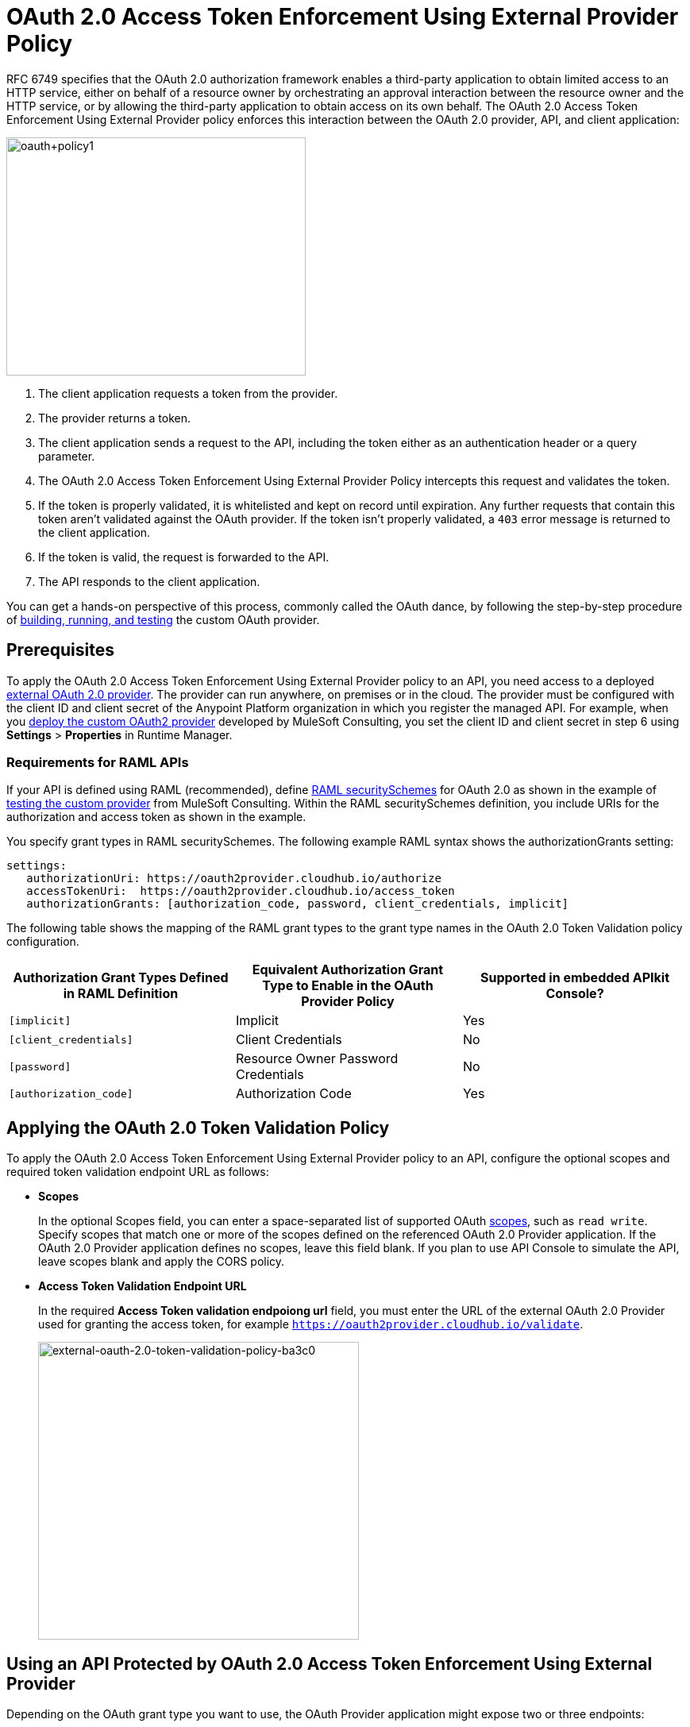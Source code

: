 = OAuth 2.0 Access Token Enforcement Using External Provider Policy
:keywords: oauth, raml, token, validation, policy

RFC 6749 specifies that the OAuth 2.0 authorization framework enables a third-party application to obtain limited access to an HTTP service, either on behalf of a resource owner by orchestrating an approval interaction between the resource owner and the HTTP service, or by allowing the third-party application to obtain access on its own behalf. The OAuth 2.0 Access Token Enforcement Using External Provider policy enforces this interaction between the OAuth 2.0 provider, API, and client application:

image::oauth+policy1.png[oauth+policy1,height=300,width=377]

. The client application requests a token from the provider.
. The provider returns a token. 
. The client application sends a request to the API, including the token either as an authentication header or a query parameter.
. The OAuth 2.0 Access Token Enforcement Using External Provider Policy intercepts this request and validates the token. 
. If the token is properly validated, it is whitelisted and kept on record until expiration. Any further requests that contain this token aren't validated against the OAuth provider. If the token isn't properly validated, a `403` error message is returned to the client application.
. If the token is valid, the request is forwarded to the API.
. The API responds to the client application.

You can get a hands-on perspective of this process, commonly called the OAuth dance, by following the step-by-step procedure of link:/api-manager/building-an-external-oauth-2.0-provider-application[building, running, and testing] the custom OAuth provider.

== Prerequisites

To apply the OAuth 2.0 Access Token Enforcement Using External Provider policy to an API, you need access to a deployed link:/api-manager/building-an-external-oauth-2.0-provider-application[external OAuth 2.0 provider]. The provider can run anywhere, on premises or in the cloud. The provider must be configured with the client ID and client secret of the Anypoint Platform organization in which you register the managed API. For example, when you link:/api-manager/building-an-external-oauth-2.0-provider-application#deploying-the-provider-to-a-remote-server[deploy the custom OAuth2 provider] developed by MuleSoft Consulting, you set the client ID and client secret in step 6 using *Settings* > *Properties* in Runtime Manager.

=== Requirements for RAML APIs

If your API is defined using RAML (recommended), define link:https://github.com/raml-org/raml-spec/blob/master/versions/raml-10/raml-10.md#oauth-20[RAML securitySchemes] for OAuth 2.0 as shown in the example of link:/api-manager/building-an-external-oauth-2.0-provider-application#using-and-testing-oauth2[testing the custom provider] from MuleSoft Consulting. Within the RAML securitySchemes definition, you include URIs for the authorization and access token as shown in the example. 

You specify grant types in RAML securitySchemes. The following example RAML syntax shows the authorizationGrants setting:

----
settings:
   authorizationUri: https://oauth2provider.cloudhub.io/authorize
   accessTokenUri:  https://oauth2provider.cloudhub.io/access_token
   authorizationGrants: [authorization_code, password, client_credentials, implicit]
----

The following table shows the mapping of the RAML grant types to the grant type names in the OAuth 2.0 Token Validation policy configuration. 

[%header,cols="3*a"]
|===
|Authorization Grant Types Defined in RAML Definition |Equivalent Authorization Grant Type to Enable in the OAuth Provider Policy |Supported in embedded APIkit Console?
|`[implicit]` |Implicit |Yes
|`[client_credentials]` |Client Credentials |No
|`[password]` |Resource Owner Password Credentials |No
|`[authorization_code]` |Authorization Code |Yes
|===

== Applying the OAuth 2.0 Token Validation Policy

To apply the OAuth 2.0 Access Token Enforcement Using External Provider policy to an API, configure the optional scopes and required token validation endpoint URL as follows:

* *Scopes*
+
In the optional Scopes field, you can enter a space-separated list of supported OAuth link:https://tools.ietf.org/html/rfc6749#page-23[scopes], such as `read write`. Specify scopes that match one or more of the scopes defined on the referenced OAuth 2.0 Provider application. If the OAuth 2.0 Provider application defines no scopes, leave this field blank. If you plan to use API Console to simulate the API, leave scopes blank and apply the CORS policy.
+
* *Access Token Validation Endpoint URL*
+
In the required *Access Token validation endpoiong url* field, you must enter the URL of the external OAuth 2.0 Provider used for granting the access token, for example `https://oauth2provider.cloudhub.io/validate`.
+
image::external-oauth-2.0-token-validation-policy-ba3c0.png[external-oauth-2.0-token-validation-policy-ba3c0,height=375,width=404]

== Using an API Protected by OAuth 2.0 Access Token Enforcement Using External Provider

Depending on the OAuth grant type you want to use, the OAuth Provider application might expose two or three endpoints:

* `/authorize`: provides an access code for later obtaining a token
* `/access_token`: returns a new token
* `/validate`: verifies a token's validity

Depending on the grant type being used, you might have to use only `/access_token` , both `/authorize` and `/access_token`, or neither of them. Obtain the token before attempting to send requests to the API protected by the policy. Include the token in all requests sent to the API using a query parameter or an authorization header as shown in the Postman example of link:/api-manager/building-an-external-oauth-2.0-provider-application#using-and-testing-oauth2[using the custom OAuth2 provider] from MuleSoft Consulting. The folliwng table summarizes this usage:

[%header,cols="3*a"]
|===
|Places to include Token |Example |Notes
|Query parameter |`?access_token=123` |Included as part of the URI
|Authorization header |`Authorization:Bearer 123` |The header consists of a key:value pair, where Authorization is the key and the value is composed as follows:
 `"Bearer" + <space> + <token, for example, 123>`
|===

When a request is received, the OAuth 2.0 Access Token Enforcement Using External Provider policy sends a request to the `/validate` URL of the OAuth provider to ensure the validity of the token.

== Testing OAuth 2.0 Access Token Enforcement Using External Provider

You can test an API that has the policy applied using the API Notebook and API Console after registering an API within a portal in the platform.

== Obtaining User Credentials

In some cases, you might want to access information about which externally authenticated users are using an API. To do so, place the following script between the inbound and outbound endpoints of the proxy. The script executes after the OAuth 2.0 Token Validation Policy enforcement:

[source,xml,linenums]
----
<expression-component>
    message.outboundProperties.put('X-Authenticated-userid', _muleEvent.session.securityContext.authentication.principal.username)
</expression-component>
----

This script stores the username in the mule message as an outbound-property named `X-Authenticated-userid`. The HTTP Connector, used to generate the proxy's output, transforms any outbound properties that reach it into HTTP message headers. In this way the message that reaches the API after passing through your proxy includes an HTTP header named `X-Authenticated-userid`, containing the username.

You can modify this code to change the name of the header being created.

== See Also

* link:/api-manager/building-an-external-oauth-2.0-provider-application[Building an External OAuth 2.0 Provider Application]
* link:/api-manager/aes-oauth-faq[OAuth Providers, Current and Deprecated]
